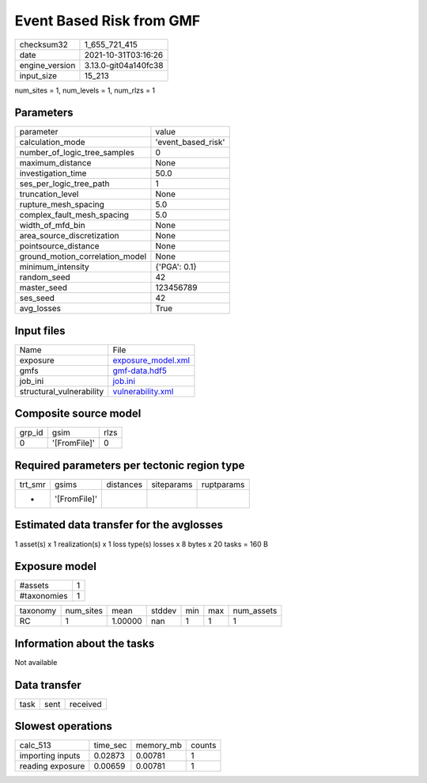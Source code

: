 Event Based Risk from GMF
=========================

+----------------+----------------------+
| checksum32     | 1_655_721_415        |
+----------------+----------------------+
| date           | 2021-10-31T03:16:26  |
+----------------+----------------------+
| engine_version | 3.13.0-git04a140fc38 |
+----------------+----------------------+
| input_size     | 15_213               |
+----------------+----------------------+

num_sites = 1, num_levels = 1, num_rlzs = 1

Parameters
----------
+---------------------------------+--------------------+
| parameter                       | value              |
+---------------------------------+--------------------+
| calculation_mode                | 'event_based_risk' |
+---------------------------------+--------------------+
| number_of_logic_tree_samples    | 0                  |
+---------------------------------+--------------------+
| maximum_distance                | None               |
+---------------------------------+--------------------+
| investigation_time              | 50.0               |
+---------------------------------+--------------------+
| ses_per_logic_tree_path         | 1                  |
+---------------------------------+--------------------+
| truncation_level                | None               |
+---------------------------------+--------------------+
| rupture_mesh_spacing            | 5.0                |
+---------------------------------+--------------------+
| complex_fault_mesh_spacing      | 5.0                |
+---------------------------------+--------------------+
| width_of_mfd_bin                | None               |
+---------------------------------+--------------------+
| area_source_discretization      | None               |
+---------------------------------+--------------------+
| pointsource_distance            | None               |
+---------------------------------+--------------------+
| ground_motion_correlation_model | None               |
+---------------------------------+--------------------+
| minimum_intensity               | {'PGA': 0.1}       |
+---------------------------------+--------------------+
| random_seed                     | 42                 |
+---------------------------------+--------------------+
| master_seed                     | 123456789          |
+---------------------------------+--------------------+
| ses_seed                        | 42                 |
+---------------------------------+--------------------+
| avg_losses                      | True               |
+---------------------------------+--------------------+

Input files
-----------
+--------------------------+--------------------------------------------+
| Name                     | File                                       |
+--------------------------+--------------------------------------------+
| exposure                 | `exposure_model.xml <exposure_model.xml>`_ |
+--------------------------+--------------------------------------------+
| gmfs                     | `gmf-data.hdf5 <gmf-data.hdf5>`_           |
+--------------------------+--------------------------------------------+
| job_ini                  | `job.ini <job.ini>`_                       |
+--------------------------+--------------------------------------------+
| structural_vulnerability | `vulnerability.xml <vulnerability.xml>`_   |
+--------------------------+--------------------------------------------+

Composite source model
----------------------
+--------+--------------+------+
| grp_id | gsim         | rlzs |
+--------+--------------+------+
| 0      | '[FromFile]' | 0    |
+--------+--------------+------+

Required parameters per tectonic region type
--------------------------------------------
+---------+--------------+-----------+------------+------------+
| trt_smr | gsims        | distances | siteparams | ruptparams |
+---------+--------------+-----------+------------+------------+
| *       | '[FromFile]' |           |            |            |
+---------+--------------+-----------+------------+------------+

Estimated data transfer for the avglosses
-----------------------------------------
1 asset(s) x 1 realization(s) x 1 loss type(s) losses x 8 bytes x 20 tasks = 160 B

Exposure model
--------------
+-------------+---+
| #assets     | 1 |
+-------------+---+
| #taxonomies | 1 |
+-------------+---+

+----------+-----------+---------+--------+-----+-----+------------+
| taxonomy | num_sites | mean    | stddev | min | max | num_assets |
+----------+-----------+---------+--------+-----+-----+------------+
| RC       | 1         | 1.00000 | nan    | 1   | 1   | 1          |
+----------+-----------+---------+--------+-----+-----+------------+

Information about the tasks
---------------------------
Not available

Data transfer
-------------
+------+------+----------+
| task | sent | received |
+------+------+----------+

Slowest operations
------------------
+------------------+----------+-----------+--------+
| calc_513         | time_sec | memory_mb | counts |
+------------------+----------+-----------+--------+
| importing inputs | 0.02873  | 0.00781   | 1      |
+------------------+----------+-----------+--------+
| reading exposure | 0.00659  | 0.00781   | 1      |
+------------------+----------+-----------+--------+